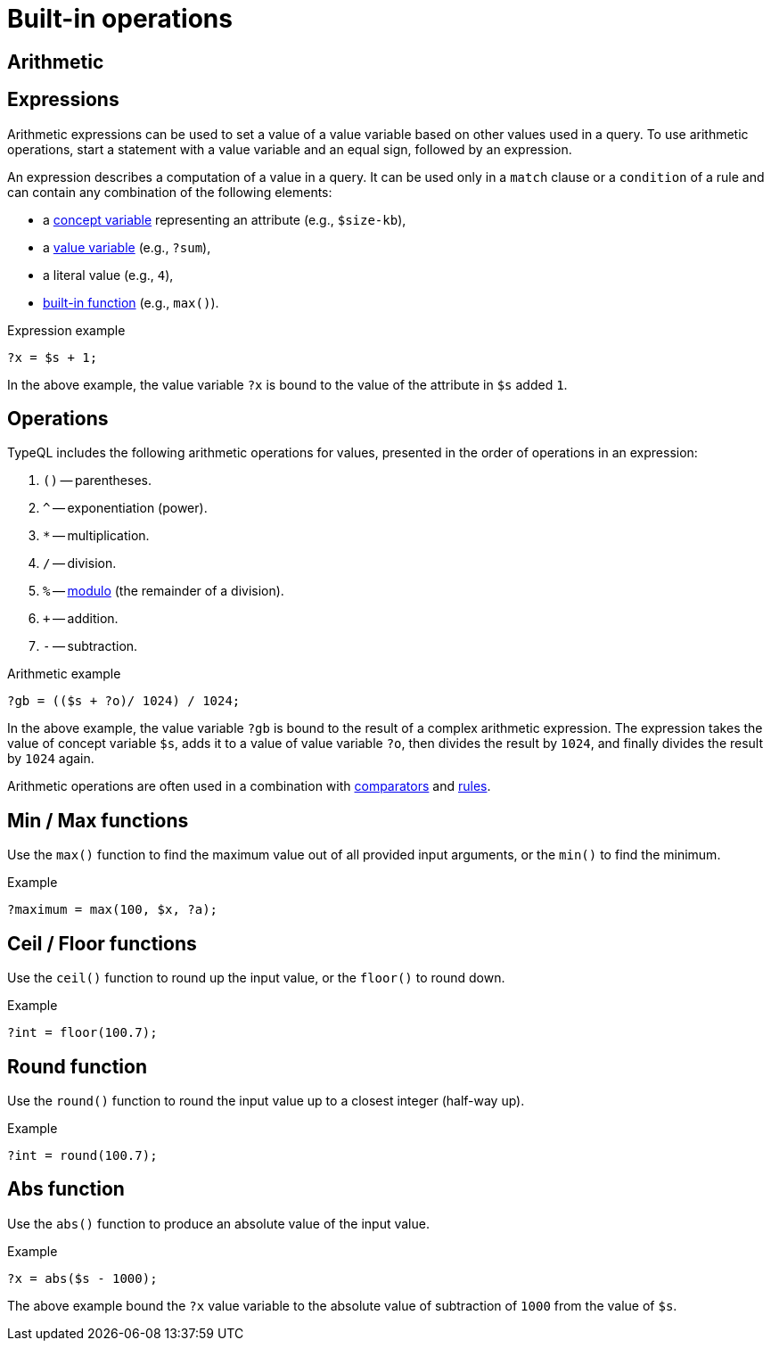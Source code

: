 = Built-in operations

== Arithmetic

== Expressions

Arithmetic expressions can be used to set a value of a value variable based on other values used in a query.
To use arithmetic operations, start a statement with a value variable and an equal sign, followed by an expression.

[#_expression]
An expression describes a computation of a value in a query.
It can be used only in a `match` clause or a `condition` of a rule
and can contain any combination of the following elements:

* a xref:concepts/variables.adoc[concept variable] representing an attribute (e.g., `$size-kb`),
* a xref:values/variables.adoc[value variable] (e.g., `?sum`),
* a literal value (e.g., `4`),
* xref:values/built-in.adoc[built-in function] (e.g., `max()`).

.Expression example
[,typeql]
----
?x = $s + 1;
----

In the above example, the value variable `?x` is bound to the value of the attribute in `$s` added `1`.

[#_operations]
== Operations

TypeQL includes the following arithmetic operations for values, presented in the order of operations in an expression:

//#todo reimplement the links to examples
// tag::arithmetics[]
1. `()` -- parentheses.
2. `^` -- exponentiation (power).
3. `*` -- multiplication.
4. `/` -- division.
5. `%` -- https://en.wikipedia.org/wiki/Modulo[modulo,window=_blank] (the remainder of a division).
6. `+` -- addition.
7. `-` -- subtraction.
// end::arithmetics[]

.Arithmetic example
[,typeql]
----
?gb = (($s + ?o)/ 1024) / 1024;
----

In the above example, the value variable `?gb` is bound to the result of a complex arithmetic expression.
The expression takes the value of concept variable `$s`, adds it to a value of value variable `?o`,
then divides the result by `1024`, and finally divides the result by `1024` again.

Arithmetic operations are often used in a combination with xref:values/comparators.adoc[comparators] and
xref:{page-component-version}@learn::5-defining-schemas/5.4-defining-rules.adoc[rules].

== Min / Max functions

Use the `max()` function to find the maximum value out of all provided input arguments,
or the `min()` to find the minimum.

.Example
[,typeql]
----
?maximum = max(100, $x, ?a);
----

== Ceil / Floor functions

Use the `ceil()` function to round up the input value, or the `floor()` to round down.

.Example
[,typeql]
----
?int = floor(100.7);
----

== Round function

Use the `round()` function to round the input value up to a closest integer (half-way up).

.Example
[,typeql]
----
?int = round(100.7);
----

== Abs function

Use the `abs()` function to produce an absolute value of the input value.

.Example
[,typeql]
----
?x = abs($s - 1000);
----

The above example bound the `?x` value variable to the absolute value of subtraction of `1000` from the value of `$s`.
